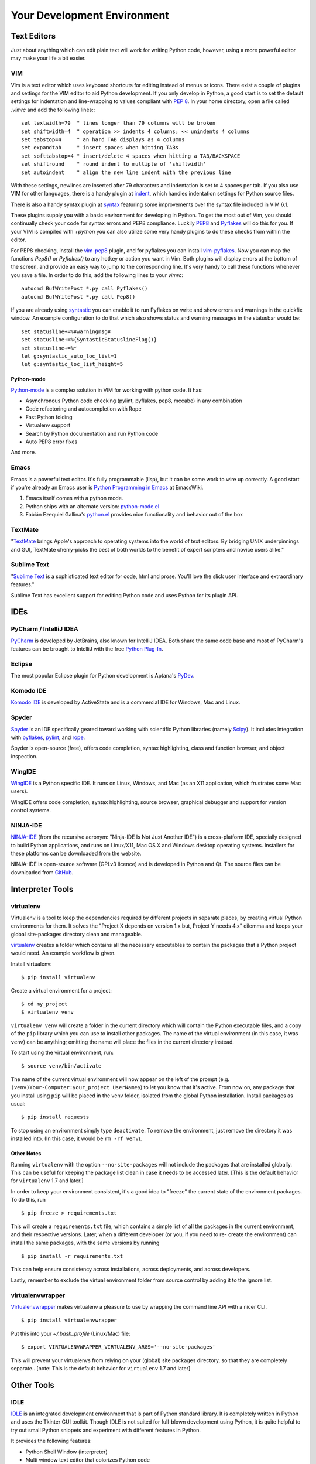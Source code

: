 Your Development Environment
============================


Text Editors
::::::::::::

Just about anything which can edit plain text will work for writing Python code,
however, using a more powerful editor may make your life a bit easier.


VIM
---

Vim is a text editor which uses keyboard shortcuts for editing instead of menus
or icons. There exist a couple of plugins and settings for the VIM editor to
aid Python development. If you only develop in Python, a good start is to set
the default settings for indentation and line-wrapping to values compliant with
`PEP 8 <http://www.python.org/dev/peps/pep-0008/>`_. In your home directory,
open a file called `.vimrc` and add the following lines:::

    set textwidth=79  " lines longer than 79 columns will be broken
    set shiftwidth=4  " operation >> indents 4 columns; << unindents 4 columns
    set tabstop=4     " an hard TAB displays as 4 columns
    set expandtab     " insert spaces when hitting TABs
    set softtabstop=4 " insert/delete 4 spaces when hitting a TAB/BACKSPACE
    set shiftround    " round indent to multiple of 'shiftwidth'
    set autoindent    " align the new line indent with the previous line

With these settings, newlines are inserted after 79 characters and indentation
is set to 4 spaces per tab. If you also use VIM for other languages, there is a
handy plugin at indent_, which handles indentation settings for Python source
files.

There is also a handy syntax plugin at syntax_ featuring some improvements over
the syntax file included in VIM 6.1.

These plugins supply you with a basic environment for developing in Python.
To get the most out of Vim, you should continually check your code for syntax
errors and PEP8 compliance. Luckily PEP8_ and Pyflakes_ will do this for you.
If your VIM is compiled with `+python` you can also utilize some very handy
plugins to do these checks from within the editor.

For PEP8 checking, install the vim-pep8_ plugin, and for pyflakes you can
install vim-pyflakes_. Now you can map the functions `Pep8()` or `Pyflakes()`
to any hotkey or action you want in Vim. Both plugins will display errors at
the bottom of the screen, and provide an easy way to jump to the corresponding
line. It's very handy to call these functions whenever you save a file. In
order to do this, add the following lines to your `vimrc`::

    autocmd BufWritePost *.py call Pyflakes()
    autocmd BufWritePost *.py call Pep8()

If you are already using syntastic_ you can enable it to run Pyflakes on write
and show errors and warnings in the quickfix window. An example configuration
to do that which also shows status and warning messages in the statusbar would be::

    set statusline+=%#warningmsg#
    set statusline+=%{SyntasticStatuslineFlag()}
    set statusline+=%*
    let g:syntastic_auto_loc_list=1
    let g:syntastic_loc_list_height=5

Python-mode
^^^^^^^^^^^

Python-mode_ is a complex solution in VIM for working with python code.
It has:

- Asynchronous Python code checking (pylint, pyflakes, pep8, mccabe) in any combination
- Code refactoring and autocompletion with Rope
- Fast Python folding
- Virtualenv support
- Search by Python documentation and run Python code
- Auto PEP8 error fixes

And more.

.. _indent: http://www.vim.org/scripts/script.php?script_id=974
.. _syntax: http://www.vim.org/scripts/script.php?script_id=790
.. _Pyflakes: http://pypi.python.org/pypi/pyflakes/
.. _vim-pyflakes: https://github.com/nvie/vim-pyflakes
.. _PEP8: http://pypi.python.org/pypi/pep8/
.. _vim-pep8: https://github.com/nvie/vim-pep8
.. _syntastic: https://github.com/scrooloose/syntastic
.. _Python-mode: https://github.com/klen/python-mode

.. todo:: add supertab notes

Emacs
-----

Emacs is a powerful text editor. It's fully programmable (lisp), but
it can be some work to wire up correctly. A good start if you're
already an Emacs user is `Python Programming in Emacs`_ at EmacsWiki.

1. Emacs itself comes with a python mode.
2. Python ships with an alternate version:
   `python-mode.el <https://launchpad.net/python-mode>`_
3. Fabián Ezequiel Gallina's `python.el <https://github.com/fgallina/python.el>`_
   provides nice functionality and behavior out of the box

.. _Python Programming in Emacs: http://emacswiki.org/emacs/PythonProgrammingInEmacs

TextMate
--------

"`TextMate <http://macromates.com/>`_ brings Apple's approach to operating
systems into the world of text editors. By bridging UNIX underpinnings and GUI,
TextMate cherry-picks the best of both worlds to the benefit of expert
scripters and novice users alike."

Sublime Text
------------

"`Sublime Text <http://www.sublimetext.com/>`_ is a sophisticated text editor
for code, html and prose. You'll love the slick user interface and
extraordinary features."

Sublime Text has excellent support for editing Python code and uses Python for
its plugin API.

IDEs
::::

PyCharm / IntelliJ IDEA
-----------------------

`PyCharm <http://www.jetbrains.com/pycharm/>`_ is developed by JetBrains, also
known for IntelliJ IDEA. Both share the same code base and most of PyCharm's
features can be brought to IntelliJ with the free `Python Plug-In <http://plugins.intellij.net/plugin/?id=631/>`_.


Eclipse
-------

The most popular Eclipse plugin for Python development is Aptana's
`PyDev <http://pydev.org>`_.


Komodo IDE
----------
`Komodo IDE <http://www.activestate.com/komodo-ide>`_ is developed by
ActiveState and is a commercial IDE for Windows, Mac and Linux.


Spyder
------

`Spyder <http://code.google.com/p/spyderlib/>`_ is an IDE specifically geared
toward working with scientific Python libraries (namely `Scipy <http://www.scipy.org/>`_).
It includes integration with pyflakes_, `pylint <http://www.logilab.org/857>`_,
and `rope <http://rope.sourceforge.net/>`_.

Spyder is open-source (free), offers code completion, syntax highlighting,
class and function browser, and object inspection.


WingIDE
-------

`WingIDE <http://wingware.com/>`_ is a Python specific IDE. It runs on Linux,
Windows, and Mac (as an X11 application, which frustrates some Mac users).

WingIDE offers code completion, syntax highlighting, source browser, graphical
debugger and support for version control systems.


NINJA-IDE
---------

`NINJA-IDE <http://www.ninja-ide.org/>`_ (from the recursive acronym: "Ninja-IDE
Is Not Just Another IDE") is a cross-platform IDE, specially designed to build
Python applications, and runs on Linux/X11, Mac OS X and Windows desktop operating
systems. Installers for these platforms can be downloaded from the website.

NINJA-IDE is open-source software (GPLv3 licence) and is developed in Python and
Qt. The source files can be downloaded from `GitHub <https://github.com/ninja-ide>`_.

Interpreter Tools
:::::::::::::::::


virtualenv
----------

Virtualenv is a tool to keep the dependencies required by different projects
in separate places, by creating virtual Python environments for them.
It solves the "Project X depends on version 1.x but, Project Y needs 4.x"
dilemma and keeps your global site-packages directory clean and manageable.

`virtualenv <http://www.virtualenv.org/en/latest/index.html>`_ creates
a folder which contains all the necessary executables to contain the
packages that a Python project would need. An example workflow is given.

Install virtualenv::

    $ pip install virtualenv


Create a virtual environment for a project::

    $ cd my_project
    $ virtualenv venv

``virtualenv venv`` will create a folder in the current directory
which will contain the Python executable files, and a copy of the ``pip``
library which you can use to install other packages. The name of the
virtual environment (in this case, it was ``venv``) can be anything;
omitting the name will place the files in the current directory instead.

To start using the virtual environment, run::

    $ source venv/bin/activate


The name of the current virtual environment will now appear on the left
of the prompt (e.g. ``(venv)Your-Computer:your_project UserName$``) to
let you know that it's active. From now on, any package that you install
using ``pip`` will be placed in the venv folder, isolated from the global
Python installation. Install packages as usual::

    $ pip install requests

To stop using an environment simply type ``deactivate``. To remove the
environment, just remove the directory it was installed into. (In this
case, it would be ``rm -rf venv``).

Other Notes
^^^^^^^^^^^

Running ``virtualenv`` with the option ``--no-site-packages`` will not
include the packages that are installed globally. This can be useful
for keeping the package list clean in case it needs to be accessed later.
[This is the default behavior for ``virtualenv`` 1.7 and later.]

In order to keep your environment consistent, it's a good idea to "freeze"
the current state of the environment packages. To do this, run

::

    $ pip freeze > requirements.txt

This will create a ``requirements.txt`` file, which contains a simple
list of all the packages in the current environment, and their respective
versions. Later, when a different developer (or you, if you need to re-
create the environment) can install the same packages, with the same
versions by running

::

    $ pip install -r requirements.txt

This can help ensure consistency across installations, across deployments,
and across developers.

Lastly, remember to exclude the virtual environment folder from source
control by adding it to the ignore list.

virtualenvwrapper
-----------------

`Virtualenvwrapper <http://pypi.python.org/pypi/virtualenvwrapper>`_ makes
virtualenv a pleasure to use by wrapping the command line API with a nicer CLI.

::

    $ pip install virtualenvwrapper


Put this into your `~/.bash_profile` (Linux/Mac) file:

::

    $ export VIRTUALENVWRAPPER_VIRTUALENV_ARGS='--no-site-packages'

This will prevent your virtualenvs from relying on your (global) site packages
directory, so that they are completely separate..
[note: This is the default behavior for ``virtualenv`` 1.7 and later]

Other Tools
:::::::::::

IDLE
----

`IDLE <http://docs.python.org/library/idle.html>`_ is an integrated
development environment that is part of Python standard library. It is
completely written in Python and uses the Tkinter GUI toolkit. Though IDLE
is not suited for full-blown development using Python, it is quite
helpful to try out small Python snippets and experiment with different
features in Python.

It provides the following features:

* Python Shell Window (interpreter)
* Multi window text editor that colorizes Python code
* Minimal debugging facility


IPython
-------

`IPython <http://ipython.org/>`_ provides a rich toolkit to help you make the
most out of using Python interactively. Its main components are:

* Powerful Python shells (terminal- and Qt-based).
* A web-based notebook with the same core features but support for rich media,
  text, code, mathematical expressions and inline plots.
* Support for interactive data visualization and use of GUI toolkits.
* Flexible, embeddable interpreters to load into your own projects.
* Tools for high level and interactive parallel computing.

::

    $ pip install ipython



BPython
-------

`bpython <http://bpython-interpreter.org/>`_ is an alternative interface to the
Python interpreter for Unix-like operating systems. It has the following features:

* In-line syntax highlighting.
* Readline-like autocomplete with suggestions displayed as you type.
* Expected parameter list for any Python function.
* "Rewind" function to pop the last line of code from memory and re-evaluate.
* Send entered code off to a pastebin.
* Save entered code to a file.
* Auto-indentation.
* Python 3 support.

::

    $ pip install bpython

